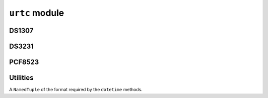 ``urtc`` module
***************

.. module:: urtc

DS1307
======

.. class:: DS1307(i2c, address=0x68)

    .. method:: datetime(datetime)

        Get or set the current time.

        The ``datetime`` is an 8-tuple of the format
        ``(year, month, day, weekday, hour, minute, second, millisecond)``
        describing the time to be set. If not specified, the method returns
        a tuple in the same format.


    .. method:: memory(address, buffer=None)

        Read or write the non-volatile random acces memory.

    .. method:: stop(value=None)

        Get or set the status of the stop clock flag. This can be used to start
        the clock at a precise moment in time.


DS3231
======

.. class:: DS3231(i2c, address=0x68)

    .. method:: datetime(datetime)

        Get or set the current time.

        The ``datetime`` is an 8-tuple of the format
        ``(year, month, day, weekday, hour, minute, second, millisecond)``
        describing the time to be set. If not specified, the method returns
        a tuple in the same format.

    .. method:: alarm_time(self, datetime=None, alarm=0)

        Get or set the alarm time.

        The ``datetime`` is a tuple in the same format as for ``datetime()``
        method.

        The ``alarm`` is the id of the alarm, it can be either 0 or 1.

        For alarm 1, only ``day``, ``hour``, ``minute`` and ``weekday`` values
        are used, the rest is ignored. Alarm 0 additionally supports seconds.
        If a value is ``None``, it will also be ignored.  When the values match
        the current date and time, the alarm will be triggered.

    .. method:: lost_power()

        Return ``True`` if the clock lost the power recently and needs to be
        re-set.

    .. method:: alarm(value=None, alarm=0)

        Get or set the value of the alarm flag. This is set to ``True`` when
        an alarm is triggered, and has to be cleared manually.

    .. method:: interrupt(alarm=0)

            Configure the INT/SQW pin to be activated when an alarm occurs.
            The INT/SQW pin may be connect to an interrupt pin on the MCU to wake
            it from a power down (sleep) mode.

    .. method:: stop(value=None)

        Get or set the status of the stop clock flag. This can be used to start
        the clock at a precise moment in time.

PCF8523
=======

.. class:: PCF8523(i2c, address=0x68)

    .. method:: datetime(datetime)

        Get or set the current time.

        The ``datetime`` is an 8-tuple of the format
        ``(year, month, day, weekday, hour, minute, second, millisecond)``
        describing the time to be set. If not specified, the method returns
        a tuple in the same format.

    .. method:: alarm_time(self, datetime=None)

        Get or set the alarm time.

        The ``datetime`` is a tuple in the same format as for ``datetime()``
        method.

        Only ``day``, ``hour``, ``minute`` and ``weekday`` values are used,
        the rest is ignored. If a value is ``None``, it will also be ignored.
        When the values match the current date and time, the alarm will be
        triggered.

    .. method:: lost_power()

        Return ``True`` if the clock lost the power recently and needs to be
        re-set.

    .. method:: alarm(value=None)

        Get or set the value of the alarm flag. This is set to ``True`` when
        an alarm is triggered, and has to be cleared manually.

    .. method:: stop(value=None)

        Get or set the status of the stop clock flag. This can be used to start
        the clock at a precise moment in time.

    .. method:: reset()

        Perform a software reset of the clock module.

    .. method:: battery_low()

        Return ``True`` if the battery is discharged and needs to be replaced.


Utilities
=========

.. class:: DateTimeTuple

    A ``NamedTuple`` of the format required by the ``datetime`` methods.

.. function:: datetime_tuple(year, month, day, weekday, hour, minute, second, millisecond)

    A factory function for :class:`DateTimeTuple`.

.. function:: tuple2seconds(datetime)

    Convert ``datetime`` tuple into seconds since Jan 1, 2000.

.. function:: seconds2tuple

    Convert seconds since Jan 1, 2000 into a :class:`DateTimeTuple`.
